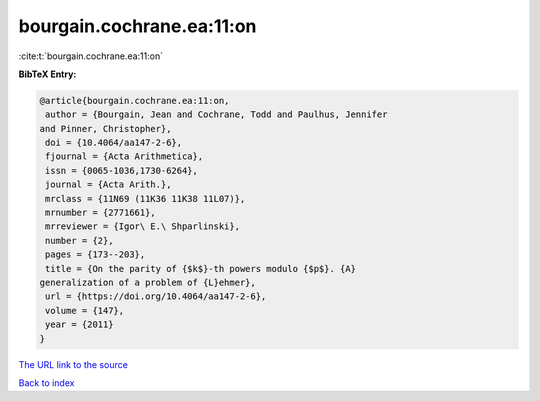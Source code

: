 bourgain.cochrane.ea:11:on
==========================

:cite:t:`bourgain.cochrane.ea:11:on`

**BibTeX Entry:**

.. code-block:: bibtex

   @article{bourgain.cochrane.ea:11:on,
    author = {Bourgain, Jean and Cochrane, Todd and Paulhus, Jennifer
   and Pinner, Christopher},
    doi = {10.4064/aa147-2-6},
    fjournal = {Acta Arithmetica},
    issn = {0065-1036,1730-6264},
    journal = {Acta Arith.},
    mrclass = {11N69 (11K36 11K38 11L07)},
    mrnumber = {2771661},
    mrreviewer = {Igor\ E.\ Shparlinski},
    number = {2},
    pages = {173--203},
    title = {On the parity of {$k$}-th powers modulo {$p$}. {A}
   generalization of a problem of {L}ehmer},
    url = {https://doi.org/10.4064/aa147-2-6},
    volume = {147},
    year = {2011}
   }
`The URL link to the source <ttps://doi.org/10.4064/aa147-2-6}>`_


`Back to index <../By-Cite-Keys.html>`_
